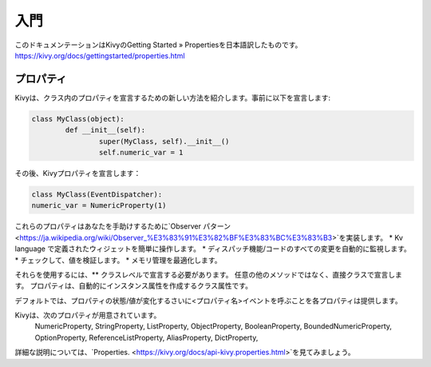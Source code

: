 .. 翻訳者:Jun Okazaki

==================================
入門
==================================
このドキュメンテーションはKivyのGetting Started » Propertiesを日本語訳したものです。  
https://kivy.org/docs/gettingstarted/properties.html


プロパティ
================================

Kivyは、クラス内のプロパティを宣言するための新しい方法を紹介します。事前に以下を宣言します: 

.. code-block:: python

	class MyClass(object):
		def __init__(self):
			super(MyClass, self).__init__()
			self.numeric_var = 1

その後、Kivyプロパティを宣言します：

.. code-block:: python

	class MyClass(EventDispatcher):
    	numeric_var = NumericProperty(1)

これらのプロパティはあなたを手助けするために`Observer パターン <https://ja.wikipedia.org/wiki/Observer_%E3%83%91%E3%82%BF%E3%83%BC%E3%83%B3>`を実装します。
* Kv language で定義されたウィジェットを簡単に操作します。
* ディスパッチ機能/コードのすべての変更を自動的に監視します。
* チェックして、値を検証します。
* メモリ管理を最適化します。


それらを使用するには、** クラスレベルで宣言する必要があります。
任意の他のメソッドではなく、直接クラスで宣言します。
プロパティは、自動的にインスタンス属性を作成するクラス属性です。

デフォルトでは、プロパティの状態/値が変化するさいに<プロパティ名>イベントを呼ぶことを各プロパティは提供します。

Kivyは、次のプロパティが用意されています。
 NumericProperty, StringProperty, ListProperty, ObjectProperty, BooleanProperty, BoundedNumericProperty, OptionProperty, ReferenceListProperty, AliasProperty, DictProperty,

詳細な説明については、`Properties. <https://kivy.org/docs/api-kivy.properties.html>`を見てみましょう。